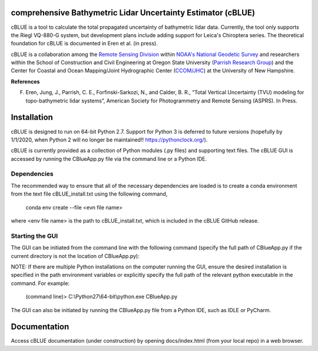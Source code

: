 .. image:: ../images/cBLUE_splash.gif

comprehensive Bathymetric Lidar Uncertainty Estimator (cBLUE)
=============================================================

cBLUE is a tool to calculate the total propagated uncertainty of bathymetric lidar data.  Currently, the tool only supports the Riegl VQ-880-G system, but development plans include adding support for Leica's Chiroptera series.  The theoretical foundation for cBLUE is documented in Eren et al. (in press).

cBLUE is a collaboration among the `Remote Sensing Division`_ within `NOAA's National Geodetic Survey`_ and researchers within the School of Construction and Civil Engineering at Oregon State University (`Parrish Research Group`_) and the Center for Coastal and Ocean Mapping/Joint Hydrographic Center (`CCOM/JHC`_) at the University of New Hampshire. 

.. _`NOAA's National Geodetic Survey`:  https://www.ngs.noaa.gov

.. _`Remote Sensing Division`:  https://www.ngs.noaa.gov/RSD/rsd_home.shtml

.. _`Parrish Research Group`: http://research.engr.oregonstate.edu/parrish/

.. _`CCOM/JHC`: http://ccom.unh.edu/about-ccomjhc

**References**

F. Eren, Jung, J., Parrish, C. E., Forfinski-Sarkozi, N., and Calder, B. R., “Total Vertical Uncertainty (TVU) modeling for topo-bathymetric lidar systems”, American Society for Photogrammetry and Remote Sensing (ASPRS). In Press.

Installation
============

cBLUE is designed to run on 64-bit Python 2.7.  Support for Python 3 is deferred to future versions (hopefully by 1/1/2020, when Python 2 will no longer be maintained!! https://pythonclock.org/).  

cBLUE is currently provided as a collection of Python modules (.py files) and supporting text files.  The cBLUE GUI is accessed by running the CBlueApp.py file via the command line or a Python IDE. 

Dependencies
------------

The recommended way to ensure that all of the necessary dependencies are loaded is to create a conda environment from the text file cBLUE_install.txt using the following command, 

	conda env create --file <evn file name>
	
where <env file name> is the path to cBLUE_install.txt, which is included in the cBLUE GitHub release.

Starting the GUI
----------------

The GUI can be initiated from the command line with the following command (specify the full path of CBlueApp.py if the current directory is not the location of CBlueApp.py):

NOTE: If there are multiple Python installations on the computer running the GUI, ensure the desired installation is specified in the path environment variables or explicitly specify the full path of the relevant python executable in the command. For example:

	(command line)> C:\\Python27\\64-bit\\python.exe CBlueApp.py

The GUI can also be initiated by running the CBlueApp.py file from a Python IDE, such as IDLE or PyCharm.

Documentation
=============

Access cBLUE documentation (under construction) by opening docs/index.html (from your local repo) in a web browser.  
